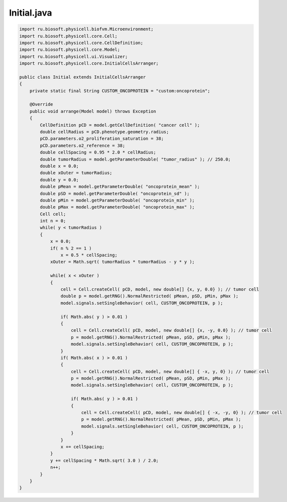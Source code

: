 .. _PhysiCell_java_Heterogeneity_Initial_java:

Initial.java
============

.. role:: raw-html(raw)
   :format: html

.. raw:: html

   <style>
   pre {
      white-space: pre-wrap !important;       /* Сохраняет пробелы, но разрешает перенос */
      word-wrap: break-word !important;       /* Переносит длинные слова */
      overflow-wrap: break-word !important;   /* Альтернатива для совместимости */
      hyphens: auto !important;               /* Перенос с тире */
   }
   </style>

.. code-block:: console

    import ru.biosoft.physicell.biofvm.Microenvironment;
    import ru.biosoft.physicell.core.Cell;
    import ru.biosoft.physicell.core.CellDefinition;
    import ru.biosoft.physicell.core.Model;
    import ru.biosoft.physicell.ui.Visualizer;
    import ru.biosoft.physicell.core.InitialCellsArranger;

    public class Initial extends InitialCellsArranger
    {      
        private static final String CUSTOM_ONCOPROTEIN = "custom:oncoprotein";

        @Override
        public void arrange(Model model) throws Exception
        {
            CellDefinition pCD = model.getCellDefinition( "cancer cell" );
            double cellRadius = pCD.phenotype.geometry.radius;
            pCD.parameters.o2_proliferation_saturation = 38;
            pCD.parameters.o2_reference = 38;
            double cellSpacing = 0.95 * 2.0 * cellRadius;
            double tumorRadius = model.getParameterDouble( "tumor_radius" ); // 250.0; 
            double x = 0.0;
            double xOuter = tumorRadius;
            double y = 0.0;
            double pMean = model.getParameterDouble( "oncoprotein_mean" );
            double pSD = model.getParameterDouble( "oncoprotein_sd" );
            double pMin = model.getParameterDouble( "oncoprotein_min" );
            double pMax = model.getParameterDouble( "oncoprotein_max" );
            Cell cell;
            int n = 0;
            while( y < tumorRadius )
            {
                x = 0.0;
                if( n % 2 == 1 )
                    x = 0.5 * cellSpacing;
                xOuter = Math.sqrt( tumorRadius * tumorRadius - y * y );

                while( x < xOuter )
                {
                    cell = Cell.createCell( pCD, model, new double[] {x, y, 0.0} ); // tumor cell 
                    double p = model.getRNG().NormalRestricted( pMean, pSD, pMin, pMax );
                    model.signals.setSingleBehavior( cell, CUSTOM_ONCOPROTEIN, p );

                    if( Math.abs( y ) > 0.01 )
                    {
                        cell = Cell.createCell( pCD, model, new double[] {x, -y, 0.0} ); // tumor cell 
                        p = model.getRNG().NormalRestricted( pMean, pSD, pMin, pMax );
                        model.signals.setSingleBehavior( cell, CUSTOM_ONCOPROTEIN, p );
                    }
                    if( Math.abs( x ) > 0.01 )
                    {
                        cell = Cell.createCell( pCD, model, new double[] { -x, y, 0} ); // tumor cell 
                        p = model.getRNG().NormalRestricted( pMean, pSD, pMin, pMax );
                        model.signals.setSingleBehavior( cell, CUSTOM_ONCOPROTEIN, p );

                        if( Math.abs( y ) > 0.01 )
                        {
                            cell = Cell.createCell( pCD, model, new double[] { -x, -y, 0} ); // tumor cell
                            p = model.getRNG().NormalRestricted( pMean, pSD, pMin, pMax );
                            model.signals.setSingleBehavior( cell, CUSTOM_ONCOPROTEIN, p );
                        }
                    }
                    x += cellSpacing;
                }
                y += cellSpacing * Math.sqrt( 3.0 ) / 2.0;
                n++;
            }
        }
    }
